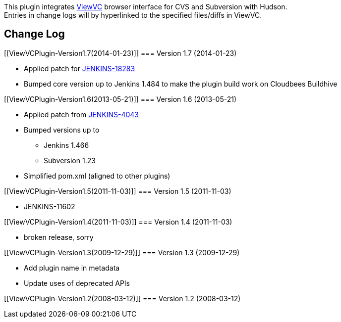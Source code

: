 [.conf-macro .output-inline]#This plugin integrates
http://www.viewvc.org/[ViewVC] browser interface for CVS and Subversion
with Hudson.# +
Entries in change logs will by hyperlinked to the specified files/diffs
in ViewVC.

[[ViewVCPlugin-ChangeLog]]
== Change Log

[[ViewVCPlugin-Version1.7(2014-01-23)]]
=== Version 1.7 (2014-01-23)

* Applied patch
for https://issues.jenkins-ci.org/browse/JENKINS-18283[JENKINS-18283]
* Bumped core version up to Jenkins 1.484 to make the plugin build work
on Cloudbees Buildhive

[[ViewVCPlugin-Version1.6(2013-05-21)]]
=== Version 1.6 (2013-05-21)

* Applied patch
from https://github.com/jenkinsci/viewVC-plugin/commit/7f5d0c24284ce961dad4a3f1ea0489f354eefaf0[JENKINS-4043]
* Bumped versions up to 
** Jenkins 1.466
** Subversion 1.23
* Simplified pom.xml (aligned to other plugins)

[[ViewVCPlugin-Version1.5(2011-11-03)]]
=== Version 1.5 (2011-11-03)

* JENKINS-11602

[[ViewVCPlugin-Version1.4(2011-11-03)]]
=== Version 1.4 (2011-11-03)

* broken release, sorry

[[ViewVCPlugin-Version1.3(2009-12-29)]]
=== Version 1.3 (2009-12-29)

* Add plugin name in metadata
* Update uses of deprecated APIs

[[ViewVCPlugin-Version1.2(2008-03-12)]]
=== Version 1.2 (2008-03-12)
